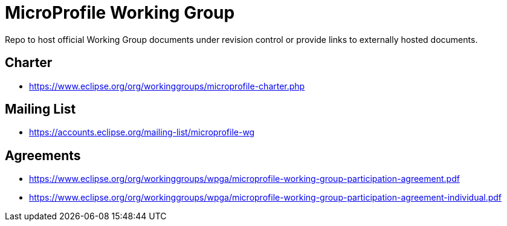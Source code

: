 # MicroProfile Working Group

Repo to host official Working Group documents under revision control or
provide links to externally hosted documents.

## Charter

 - https://www.eclipse.org/org/workinggroups/microprofile-charter.php
 
## Mailing List

 - https://accounts.eclipse.org/mailing-list/microprofile-wg
 
## Agreements

 - https://www.eclipse.org/org/workinggroups/wpga/microprofile-working-group-participation-agreement.pdf
 - https://www.eclipse.org/org/workinggroups/wpga/microprofile-working-group-participation-agreement-individual.pdf
